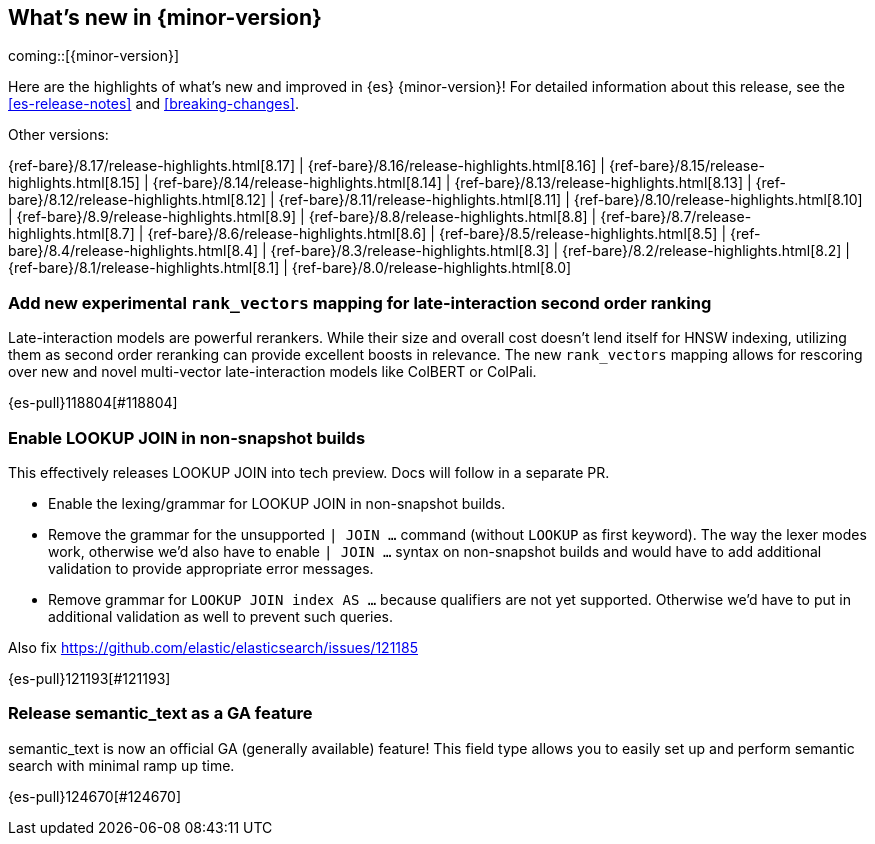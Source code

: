 [[release-highlights]]
== What's new in {minor-version}

coming::[{minor-version}]

Here are the highlights of what's new and improved in {es} {minor-version}!
ifeval::["{release-state}"!="unreleased"]
For detailed information about this release, see the <<es-release-notes>> and
<<breaking-changes>>.

// Add previous release to the list
Other versions:

{ref-bare}/8.17/release-highlights.html[8.17]
| {ref-bare}/8.16/release-highlights.html[8.16]
| {ref-bare}/8.15/release-highlights.html[8.15]
| {ref-bare}/8.14/release-highlights.html[8.14]
| {ref-bare}/8.13/release-highlights.html[8.13]
| {ref-bare}/8.12/release-highlights.html[8.12]
| {ref-bare}/8.11/release-highlights.html[8.11]
| {ref-bare}/8.10/release-highlights.html[8.10]
| {ref-bare}/8.9/release-highlights.html[8.9]
| {ref-bare}/8.8/release-highlights.html[8.8]
| {ref-bare}/8.7/release-highlights.html[8.7]
| {ref-bare}/8.6/release-highlights.html[8.6]
| {ref-bare}/8.5/release-highlights.html[8.5]
| {ref-bare}/8.4/release-highlights.html[8.4]
| {ref-bare}/8.3/release-highlights.html[8.3]
| {ref-bare}/8.2/release-highlights.html[8.2]
| {ref-bare}/8.1/release-highlights.html[8.1]
| {ref-bare}/8.0/release-highlights.html[8.0]

endif::[]

// tag::notable-highlights[]

[discrete]
[[add_new_experimental_rank_vectors_mapping_for_late_interaction_second_order_ranking]]
=== Add new experimental `rank_vectors` mapping for late-interaction second order ranking
Late-interaction models are powerful rerankers. While their size and overall cost doesn't lend itself for HNSW indexing, utilizing them as second order reranking can provide excellent boosts in relevance. The new `rank_vectors` mapping allows for rescoring over new and novel multi-vector late-interaction models like ColBERT or ColPali.

{es-pull}118804[#118804]


[discrete]
[[enable_lookup_join_in_non_snapshot_builds]]
=== Enable LOOKUP JOIN in non-snapshot builds
This effectively releases LOOKUP JOIN into tech preview. Docs will
follow in a separate PR.

- Enable the lexing/grammar for LOOKUP JOIN in non-snapshot builds.
- Remove the grammar for the unsupported `| JOIN ...` command (without `LOOKUP` as first keyword). The way the lexer modes work, otherwise we'd also have to enable `| JOIN ...` syntax on non-snapshot builds and would have to add additional validation to provide appropriate error messages.
- Remove grammar for `LOOKUP JOIN index AS ...` because qualifiers are not yet supported. Otherwise we'd have to put in additional validation as well to prevent such queries.

Also fix https://github.com/elastic/elasticsearch/issues/121185

{es-pull}121193[#121193]

[discrete]
[[release_semantic_text_as_ga_feature]]
=== Release semantic_text as a GA feature
semantic_text is now an official GA (generally available) feature! This field type allows you to easily set up and perform semantic search with minimal ramp up time.

{es-pull}124670[#124670]

// end::notable-highlights[]


